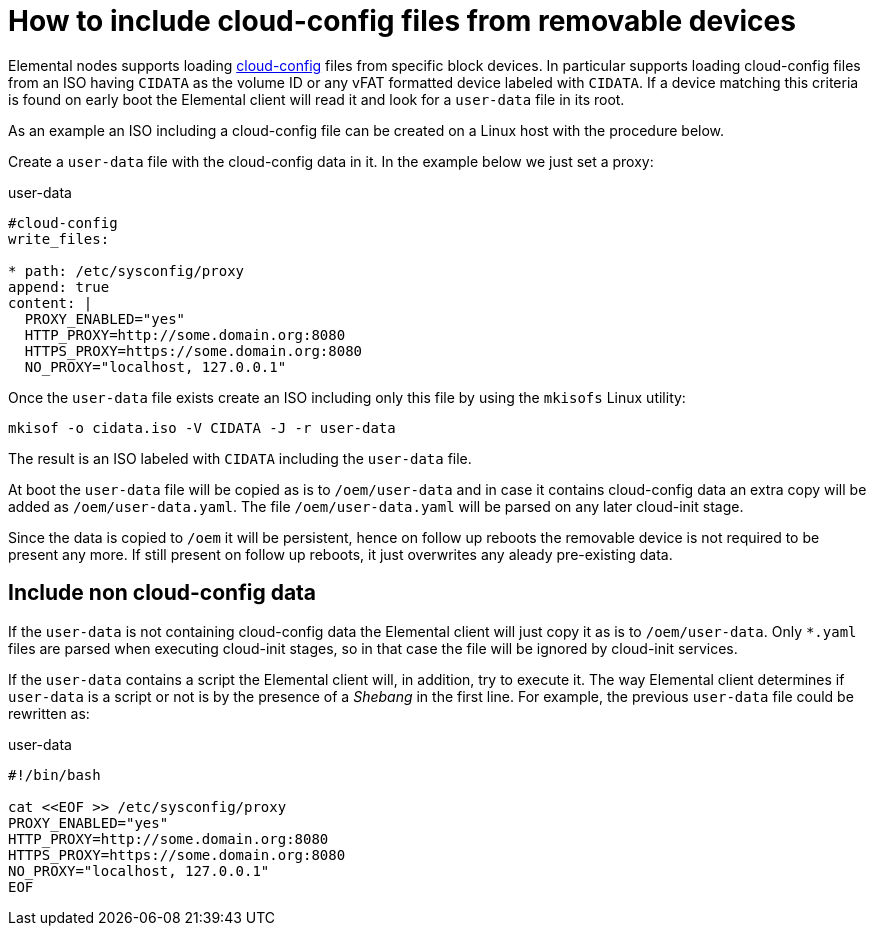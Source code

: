 = How to include cloud-config files from removable devices

Elemental nodes supports loading xref:cloud-config-reference.adoc[cloud-config] files from specific block devices.
In particular supports loading cloud-config files from an ISO having `CIDATA` as the volume ID or any vFAT formatted
device labeled with `CIDATA`. If a device matching this criteria is found on early boot the Elemental client will
read it and look for a `user-data` file in its root.

As an example an ISO including a cloud-config file can be created on a Linux host with the procedure below.

Create a `user-data` file with the cloud-config data in it. In the example below we just set a
proxy:

.user-data
[,yaml]
----
#cloud-config
write_files:

* path: /etc/sysconfig/proxy
append: true
content: |
  PROXY_ENABLED="yes"
  HTTP_PROXY=http://some.domain.org:8080
  HTTPS_PROXY=https://some.domain.org:8080
  NO_PROXY="localhost, 127.0.0.1"
----

Once the `user-data` file exists create an ISO including only this file by using the `mkisofs` Linux utility:

[,bash]
----
mkisof -o cidata.iso -V CIDATA -J -r user-data
----

The result is an ISO labeled with `CIDATA` including the `user-data` file.

At boot the `user-data` file will be copied as is to `/oem/user-data` and in case it contains cloud-config data
an extra copy will be added as `/oem/user-data.yaml`. The file `/oem/user-data.yaml` will be parsed
on any later cloud-init stage.

Since the data is copied to `/oem` it will be persistent, hence on follow up reboots the removable device is
not required to be present any more. If still present on follow up reboots, it just overwrites any
aleady pre-existing data.

== Include non cloud-config data

If the `user-data` is not containing cloud-config data the Elemental client will just copy it as
is to `/oem/user-data`. Only `*.yaml` files are parsed when executing cloud-init stages, so in that
case the file will be ignored by cloud-init services.

If the `user-data` contains a script the Elemental client will, in addition, try to execute it. The way
Elemental client determines if `user-data` is a script or not is by the presence of a _Shebang_ in the
first line. For example, the previous `user-data` file could be rewritten as:

.user-data
[,bash]
----
#!/bin/bash

cat <<EOF >> /etc/sysconfig/proxy
PROXY_ENABLED="yes"
HTTP_PROXY=http://some.domain.org:8080
HTTPS_PROXY=https://some.domain.org:8080
NO_PROXY="localhost, 127.0.0.1"
EOF
----
